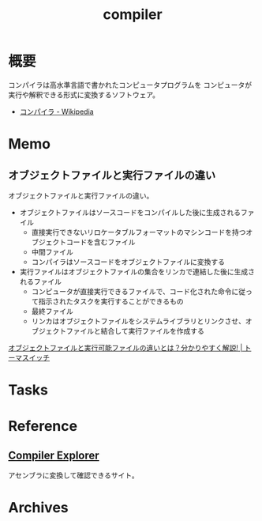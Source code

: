 :PROPERTIES:
:ID:       6cbcac25-a12b-47c0-8183-62d18799835d
:END:
#+title: compiler
* 概要
コンパイラは高水準言語で書かれたコンピュータプログラムを コンピュータが実行や解釈できる形式に変換するソフトウェア。

- [[https://ja.wikipedia.org/wiki/%E3%82%B3%E3%83%B3%E3%83%91%E3%82%A4%E3%83%A9][コンパイラ - Wikipedia]]

* Memo
** オブジェクトファイルと実行ファイルの違い
オブジェクトファイルと実行ファイルの違い。

- オブジェクトファイルはソースコードをコンパイルした後に生成されるファイル
  - 直接実行できないリロケータブルフォーマットのマシンコードを持つオブジェクトコードを含むファイル
  - 中間ファイル
  - コンパイラはソースコードをオブジェクトファイルに変換する
- 実行ファイルはオブジェクトファイルの集合をリンカで連結した後に生成されるファイル
  - コンピュータが直接実行できるファイルで、コード化された命令に従って指示されたタスクを実行することができるもの
  - 最終ファイル
  - リンカはオブジェクトファイルをシステムライブラリとリンクさせ、オブジェクトファイルと結合して実行ファイルを作成する

[[https://toumaswitch.com/ax8xnbbmbm/][オブジェクトファイルと実行可能ファイルの違いとは？分かりやすく解説! | トーマスイッチ]]
* Tasks
* Reference
** [[https://gcc.godbolt.org/][Compiler Explorer]]
アセンブラに変換して確認できるサイト。
* Archives

